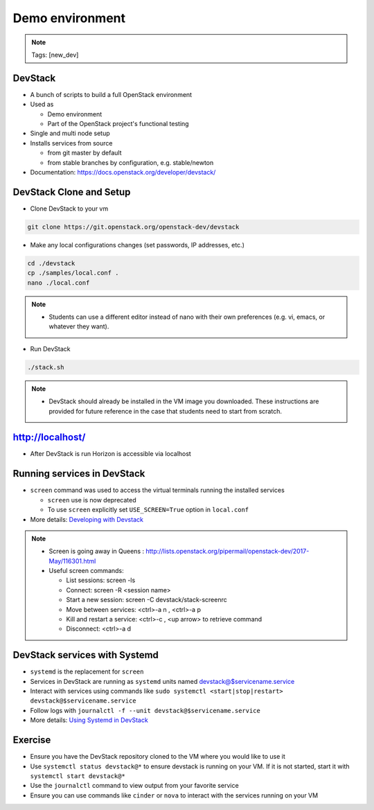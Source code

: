 ================
Demo environment
================

.. image:: ./_assets/os_background.png
   :class: fill
   :width: 100%

.. note::
   Tags: [new_dev]

DevStack
========

- A bunch of scripts to build a full OpenStack environment
- Used as

  - Demo environment
  - Part of the OpenStack project's functional testing

- Single and multi node setup
- Installs services from source

  - from git master by default
  - from stable branches by configuration, e.g. stable/newton

- Documentation: https://docs.openstack.org/developer/devstack/

DevStack Clone and Setup
========================
- Clone DevStack to your vm

.. code-block:: console

  git clone https://git.openstack.org/openstack-dev/devstack

- Make any local configurations changes (set passwords, IP addresses, etc.)

.. code-block:: console

  cd ./devstack
  cp ./samples/local.conf .
  nano ./local.conf

.. note::

  - Students can use a different editor instead of nano with their own
    preferences (e.g. vi, emacs, or whatever they want).

- Run DevStack

.. code-block:: console

  ./stack.sh

.. note::

  - DevStack should already be installed in the VM image you downloaded.
    These instructions are provided for future reference in the case that
    students need to start from scratch.

http://localhost/
=================

- After DevStack is run Horizon is accessible via localhost

.. image:: ./_assets/devstack-http-localhost.png
  :width: 100%

Running services in DevStack
============================

- ``screen`` command was used to access the virtual terminals running the
  installed services

  - ``screen`` use is now deprecated
  - To use ``screen`` explicitly set ``USE_SCREEN=True`` option in
    ``local.conf``

- More details: `Developing with Devstack <https://docs.openstack.org/developer/devstack/development.html>`_

.. image:: ./_assets/devstack-screen.png
  :width: 90%
  :align: center

.. note::

  - Screen is going away in Queens
    : http://lists.openstack.org/pipermail/openstack-dev/2017-May/116301.html

  - Useful screen commands:

    - List sessions: screen -ls
    - Connect: screen -R <session name>
    - Start a new session:  screen -C devstack/stack-screenrc
    - Move between services: <ctrl>-a n , <ctrl>-a p
    - Kill and restart a service: <ctrl>-c , <up arrow> to retrieve command
    - Disconnect: <ctrl>-a d

DevStack services with Systemd
==============================

- ``systemd`` is the replacement for ``screen``
- Services in DevStack are running as ``systemd`` units named
  devstack@$servicename.service
- Interact with services using commands like
  ``sudo systemctl <start|stop|restart> devstack@$servicename.service``
- Follow logs with ``journalctl -f --unit devstack@$servicename.service``
- More details: `Using Systemd in DevStack <https://docs.openstack.org/developer/devstack/systemd.html>`_

Exercise
========

- Ensure you have the DevStack repository cloned to the VM where you
  would like to use it
- Use ``systemctl status devstack@*`` to ensure devstack is running on your VM.
  If it is not started, start it with ``systemctl start devstack@*``
- Use the ``journalctl`` command to view output from your favorite service
- Ensure you can use commands like ``cinder`` or ``nova`` to interact with
  the services running on your VM
